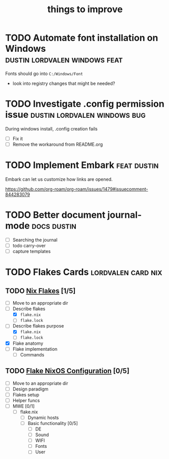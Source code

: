 :PROPERTIES:
:ID:       9f220bd3-1379-4ce6-9393-8a34c516d8ef
:END:

#+title: things to improve
* TODO Automate font installation on Windows :dustin:lordvalen:windows:feat:
Fonts should go into =C:/Windows/Font=
- look into registry changes that might be needed?

* TODO Investigate .config permission issue :dustin:lordvalen:windows:bug:
During windows install, .config creation fails
- [ ] Fix it
- [ ] Remove the workaround from README.org

* TODO Implement Embark :feat:dustin:
Embark can let us customize how links are opened.

https://github.com/org-roam/org-roam/issues/1479#issuecomment-844283079

* TODO Better document journal-mode :docs:dustin:
- [ ] Searching the journal
- [ ] todo carry-over
- [ ] capture templates

* TODO Flakes Cards :lordvalen:card:nix:
** TODO [[id:bd364db7-d331-450b-af9b-f0901ab9e82e][Nix Flakes]] [1/5]
- [ ] Move to an appropriate dir
- [-] Describe flakes
  - [X] =flake.nix=
  - [-] =flake.lock=
- [-] Describe flakes purpose
  - [X] =flake.nix=
  - [-] =flake.lock=
- [X] Flake anatomy
- [-] Flake implementation
  - [-] Commands
** TODO [[id:7d033154-4570-4f71-92b4-3e9228f193fd][Flake NixOS Configuration]] [0/5]
- [ ] Move to an appropriate dir
- [ ] Design paradigm
- [ ] Flakes setup
- [ ] Helper funcs
- [-] MWE [0/1]
  - [-] flake.nix
    - [ ] Dynamic hosts
    - [-] Basic functionality [0/5]
      - [ ] DE
      - [-] Sound
      - [-] WIFI
      - [-] Fonts
      - [-] User
